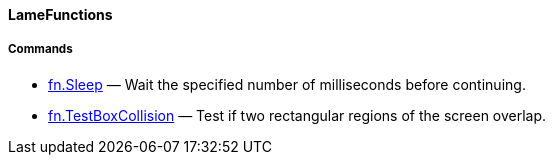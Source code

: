 [[lamefunctions]]
LameFunctions
^^^^^^^^^^^^^

[[commands]]
Commands
++++++++

* link:fn.Sleep_23429355.adoc[fn.Sleep] — Wait the specified number of
milliseconds before continuing.
* link:fn.TestBoxCollision_23429357.adoc[fn.TestBoxCollision] — Test if
two rectangular regions of the screen overlap.
